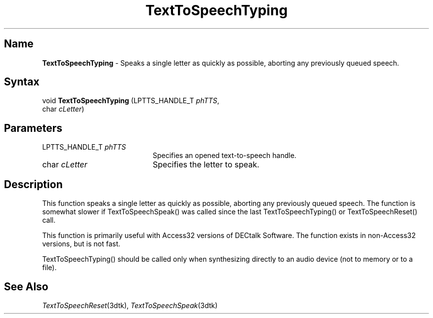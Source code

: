 .TH "TextToSpeechTyping" 3dtk "" "" "" "DECtalk" ""
.SH Name
.PP
\fBTextToSpeechTyping\fP \-
Speaks a single letter as quickly as possible, aborting any previously queued
speech.
.SH Syntax
.EX
void \fBTextToSpeechTyping\fP (LPTTS_HANDLE_T \fIphTTS\fP,
                        char \fIcLetter\fP)
.EE
.SH Parameters
.IP "LPTTS_HANDLE_T \fIphTTS\fP" 20
Specifies an opened text-to-speech handle.
.IP "char \fIcLetter\fP" 20
Specifies the letter to speak.
.SH Description
.PP
This function speaks a single letter as quickly as possible, aborting any
previously queued speech.  The function is somewhat slower if
TextToSpeechSpeak() was called since the last TextToSpeechTyping() or
TextToSpeechReset() call.
.PP
This function is primarily useful with Access32 versions of DECtalk Software.
The function exists in non-Access32 versions, but is not fast.
.PP
TextToSpeechTyping() should be called only when synthesizing directly to an
audio device (not to memory or to a file).
.SH See Also
.PP
\fITextToSpeechReset\fP(3dtk),
\fITextToSpeechSpeak\fP(3dtk)

